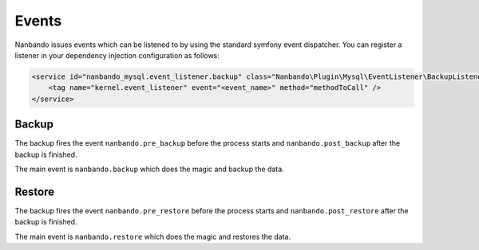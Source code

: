 Events
======

Nanbando issues events which can be listened to by using the standard
symfony event dispatcher. You can register a listener in your
dependency injection configuration as follows:

.. code-block:: xml

     <service id="nanbando_mysql.event_listener.backup" class="Nanbando\Plugin\Mysql\EventListener\BackupListener">
         <tag name="kernel.event_listener" event="<event_name>" method="methodToCall" />
     </service>

Backup
------

The backup fires the event ``nanbando.pre_backup`` before the
process starts and ``nanbando.post_backup`` after the backup
is finished.

The main event is ``nanbando.backup`` which does the magic and
backup the data.

Restore
-------

The backup fires the event ``nanbando.pre_restore`` before the
process starts and ``nanbando.post_restore`` after the backup
is finished.

The main event is ``nanbando.restore`` which does the magic and
restores the data.
